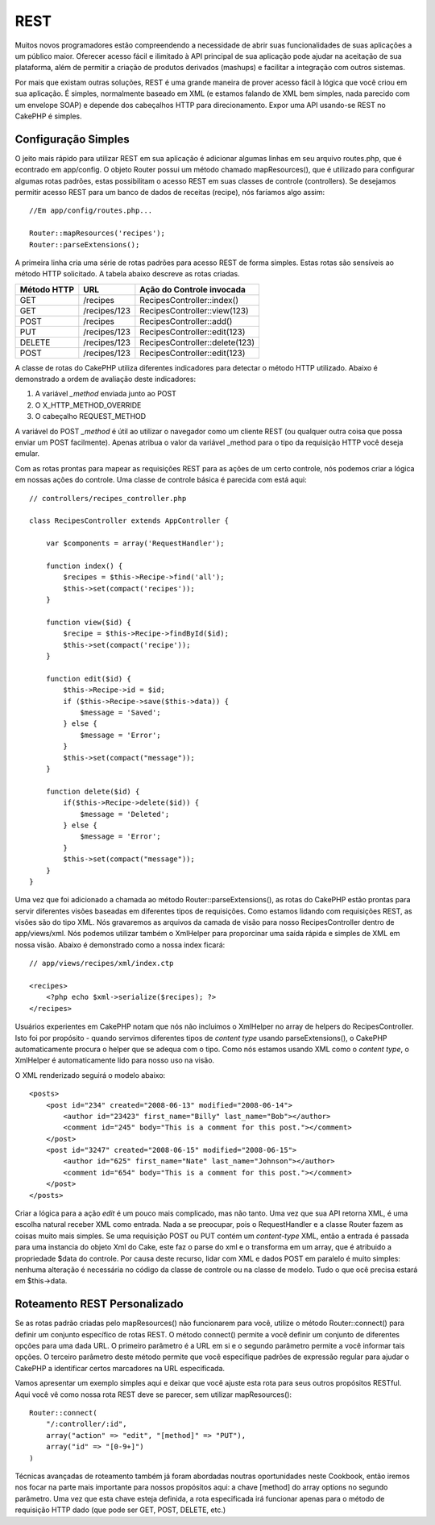 REST
####

Muitos novos programadores estão compreendendo a necessidade de abrir
suas funcionalidades de suas aplicações a um público maior. Oferecer
acesso fácil e ilimitado à API principal de sua aplicação pode ajudar na
aceitação de sua plataforma, além de permitir a criação de produtos
derivados (mashups) e facilitar a integração com outros sistemas.

Por mais que existam outras soluções, REST é uma grande maneira de
prover acesso fácil à lógica que você criou em sua aplicação. É simples,
normalmente baseado em XML (e estamos falando de XML bem simples, nada
parecido com um envelope SOAP) e depende dos cabeçalhos HTTP para
direcionamento. Expor uma API usando-se REST no CakePHP é simples.

Configuração Simples
====================

O jeito mais rápido para utilizar REST em sua aplicação é adicionar
algumas linhas em seu arquivo routes.php, que é econtrado em app/config.
O objeto Router possui um método chamado mapResources(), que é utilizado
para configurar algumas rotas padrões, estas possibilitam o acesso REST
em suas classes de controle (controllers). Se desejamos permitir acesso
REST para um banco de dados de receitas (recipe), nós faríamos algo
assim:

::

    //Em app/config/routes.php...
        
    Router::mapResources('recipes');
    Router::parseExtensions();

A primeira linha cria uma série de rotas padrões para acesso REST de
forma simples. Estas rotas são sensíveis ao método HTTP solicitado. A
tabela abaixo descreve as rotas criadas.

+---------------+----------------+----------------------------------+
| Método HTTP   | URL            | Ação do Controle invocada        |
+===============+================+==================================+
| GET           | /recipes       | RecipesController::index()       |
+---------------+----------------+----------------------------------+
| GET           | /recipes/123   | RecipesController::view(123)     |
+---------------+----------------+----------------------------------+
| POST          | /recipes       | RecipesController::add()         |
+---------------+----------------+----------------------------------+
| PUT           | /recipes/123   | RecipesController::edit(123)     |
+---------------+----------------+----------------------------------+
| DELETE        | /recipes/123   | RecipesController::delete(123)   |
+---------------+----------------+----------------------------------+
| POST          | /recipes/123   | RecipesController::edit(123)     |
+---------------+----------------+----------------------------------+

A classe de rotas do CakePHP utiliza diferentes indicadores para
detectar o método HTTP utilizado. Abaixo é demonstrado a ordem de
avaliação deste indicadores:

#. A variável *\_method* enviada junto ao POST
#. O X\_HTTP\_METHOD\_OVERRIDE
#. O cabeçalho REQUEST\_METHOD

A variável do POST *\_method* é útil ao utilizar o navegador como um
cliente REST (ou qualquer outra coisa que possa enviar um POST
facilmente). Apenas atribua o valor da variável \_method para o tipo da
requisição HTTP você deseja emular.

Com as rotas prontas para mapear as requisições REST para as ações de um
certo controle, nós podemos criar a lógica em nossas ações do controle.
Uma classe de controle básica é parecida com está aqui:

::

    // controllers/recipes_controller.php

    class RecipesController extends AppController {

        var $components = array('RequestHandler');

        function index() {
            $recipes = $this->Recipe->find('all');
            $this->set(compact('recipes'));
        }

        function view($id) {
            $recipe = $this->Recipe->findById($id);
            $this->set(compact('recipe'));
        }

        function edit($id) {
            $this->Recipe->id = $id;
            if ($this->Recipe->save($this->data)) {
                $message = 'Saved';
            } else {
                $message = 'Error';
            }
            $this->set(compact("message"));
        }

        function delete($id) {
            if($this->Recipe->delete($id)) {
                $message = 'Deleted';
            } else {
                $message = 'Error';
            }
            $this->set(compact("message"));
        }
    }

Uma vez que foi adicionado a chamada ao método
Router::parseExtensions(), as rotas do CakePHP estão prontas para servir
diferentes visões baseadas em diferentes tipos de requisições. Como
estamos lidando com requisições REST, as visões são do tipo XML. Nós
gravaremos as arquivos da camada de visão para nosso RecipesController
dentro de app/views/xml. Nós podemos utilizar também o XmlHelper para
proporcinar uma saída rápida e simples de XML em nossa visão. Abaixo é
demonstrado como a nossa index ficará:

::

    // app/views/recipes/xml/index.ctp

    <recipes>
        <?php echo $xml->serialize($recipes); ?>
    </recipes>

Usuários experientes em CakePHP notam que nós não incluimos o XmlHelper
no array de helpers do RecipesController. Isto foi por propósito -
quando servimos diferentes tipos de *content type* usando
parseExtensions(), o CakePHP automaticamente procura o helper que se
adequa com o tipo. Como nós estamos usando XML como o *content type*, o
XmlHelper é automaticamente lido para nosso uso na visão.

O XML renderizado seguirá o modelo abaixo:

::

    <posts>
        <post id="234" created="2008-06-13" modified="2008-06-14">
            <author id="23423" first_name="Billy" last_name="Bob"></author>
            <comment id="245" body="This is a comment for this post."></comment>
        </post>   
        <post id="3247" created="2008-06-15" modified="2008-06-15">
            <author id="625" first_name="Nate" last_name="Johnson"></author>
            <comment id="654" body="This is a comment for this post."></comment>
        </post>
    </posts>

Criar a lógica para a ação *edit* é um pouco mais complicado, mas não
tanto. Uma vez que sua API retorna XML, é uma escolha natural receber
XML como entrada. Nada a se preocupar, pois o RequestHandler e a classe
Router fazem as coisas muito mais simples. Se uma requisição POST ou PUT
contém um *content-type* XML, então a entrada é passada para uma
instancia do objeto Xml do Cake, este faz o parse do xml e o transforma
em um array, que é atribuido a propriedade $data do controle. Por causa
deste recurso, lidar com XML e dados POST em paralelo é muito simples:
nenhuma alteração é necessária no código da classe de controle ou na
classe de modelo. Tudo o que ocê precisa estará em $this->data.

Roteamento REST Personalizado
=============================

Se as rotas padrão criadas pelo mapResources() não funcionarem para
você, utilize o método Router::connect() para definir um conjunto
específico de rotas REST. O método connect() permite a você definir um
conjunto de diferentes opções para uma dada URL. O primeiro parâmetro é
a URL em si e o segundo parâmetro permite a você informar tais opções. O
terceiro parâmetro deste método permite que você especifique padrões de
expressão regular para ajudar o CakePHP a identificar certos marcadores
na URL especificada.

Vamos apresentar um exemplo simples aqui e deixar que você ajuste esta
rota para seus outros propósitos RESTful. Aqui você vê como nossa rota
REST deve se parecer, sem utilizar mapResources():

::

    Router::connect(
        "/:controller/:id",
        array("action" => "edit", "[method]" => "PUT"),
        array("id" => "[0-9+]")
    )

Técnicas avançadas de roteamento também já foram abordadas noutras
oportunidades neste Cookbook, então iremos nos focar na parte mais
importante para nossos propósitos aqui: a chave [method] do array
options no segundo parâmetro. Uma vez que esta chave esteja definida, a
rota especificada irá funcionar apenas para o método de requisição HTTP
dado (que pode ser GET, POST, DELETE, etc.)
